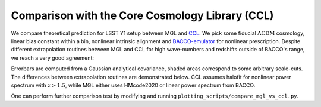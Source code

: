Comparison with the Core Cosmology Library (CCL)
================================================

We compare theoretical prediction for LSST Y1 setup between MGL and `CCL <https://ccl.readthedocs.io/en/latest/index.html>`_. 
We pick some fiducial :math:`\Lambda \mathrm{CDM}` cosmology, linear bias constant within a bin, 
nonlinear intrinsic alignment and `BACCO-emulator <https://baccoemu.readthedocs.io/en/latest/>`_ for nonlinear prescription.
Despite different extrapolation routines between MGL and CCL for high wave-numbers and
redshifts outside of BACCO's range, we reach a very good agreement:


.. image:: cls_mgl_vs_cll_shear_abs.png
   :width: 80 %
   :align: center

.. image:: cls_mgl_vs_cll_crosscorr_abs.png
   :width: 80 %
   :align: center

.. image:: cls_mgl_vs_cll_galclust_abs.png
   :width: 80 %
   :align: center


Errorbars are computed from a Gaussian analytical covariance, shaded areas correspond to some arbitrary scale-cuts. 
The differences between extrapolation routines are demonstrated below. CCL assumes halofit for nonlinear power spectrum with :math:`z>1.5`, 
while MGL either uses HMcode2020 or linear power spectrum from BACCO. 

.. image:: pmm_of_k_mgl_vs_ccl_extrapolation.png
   :width: 100 %
   :align: center

.. image:: pmm_of_k_mgl_vs_ccl_highz_extrapolation.png
   :width: 100 %
   :align: center

One can perform further comparison test by modifying and running ``plotting_scripts/compare_mgl_vs_ccl.py``.